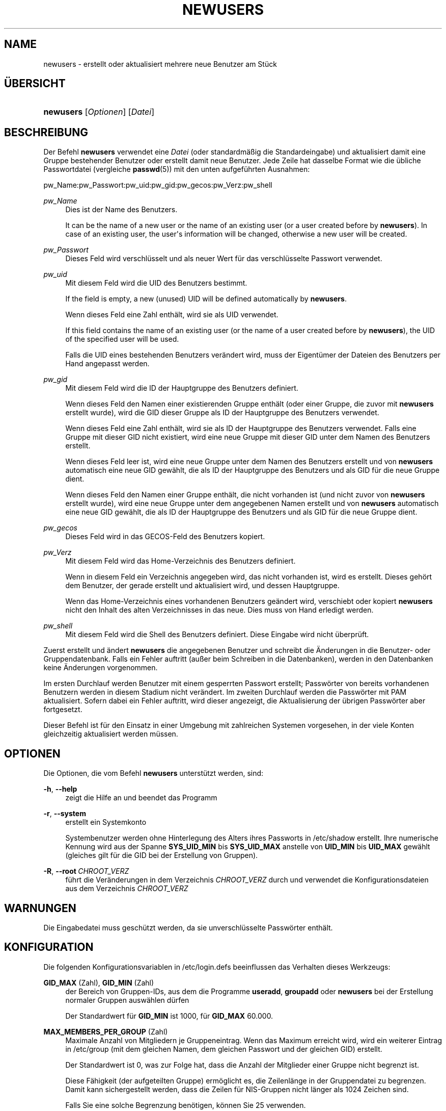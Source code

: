 '\" t
.\"     Title: newusers
.\"    Author: Julianne Frances Haugh
.\" Generator: DocBook XSL Stylesheets v1.79.1 <http://docbook.sf.net/>
.\"      Date: 27.07.2018
.\"    Manual: Befehle zur Systemverwaltung
.\"    Source: shadow-utils 4.5
.\"  Language: German
.\"
.TH "NEWUSERS" "8" "27.07.2018" "shadow\-utils 4\&.5" "Befehle zur Systemverwaltung"
.\" -----------------------------------------------------------------
.\" * Define some portability stuff
.\" -----------------------------------------------------------------
.\" ~~~~~~~~~~~~~~~~~~~~~~~~~~~~~~~~~~~~~~~~~~~~~~~~~~~~~~~~~~~~~~~~~
.\" http://bugs.debian.org/507673
.\" http://lists.gnu.org/archive/html/groff/2009-02/msg00013.html
.\" ~~~~~~~~~~~~~~~~~~~~~~~~~~~~~~~~~~~~~~~~~~~~~~~~~~~~~~~~~~~~~~~~~
.ie \n(.g .ds Aq \(aq
.el       .ds Aq '
.\" -----------------------------------------------------------------
.\" * set default formatting
.\" -----------------------------------------------------------------
.\" disable hyphenation
.nh
.\" disable justification (adjust text to left margin only)
.ad l
.\" -----------------------------------------------------------------
.\" * MAIN CONTENT STARTS HERE *
.\" -----------------------------------------------------------------
.SH "NAME"
newusers \- erstellt oder aktualisiert mehrere neue Benutzer am St\(:uck
.SH "\(:UBERSICHT"
.HP \w'\fBnewusers\fR\ 'u
\fBnewusers\fR [\fIOptionen\fR] [\fIDatei\fR]
.SH "BESCHREIBUNG"
.PP
Der Befehl
\fBnewusers\fR
verwendet eine
\fIDatei\fR
(oder standardm\(:a\(ssig die Standardeingabe) und aktualisiert damit eine Gruppe bestehender Benutzer oder erstellt damit neue Benutzer\&. Jede Zeile hat dasselbe Format wie die \(:ubliche Passwortdatei (vergleiche
\fBpasswd\fR(5)) mit den unten aufgef\(:uhrten Ausnahmen:
.PP
pw_Name:pw_Passwort:pw_uid:pw_gid:pw_gecos:pw_Verz:pw_shell
.PP
\fIpw_Name\fR
.RS 4
Dies ist der Name des Benutzers\&.
.sp
It can be the name of a new user or the name of an existing user (or a user created before by
\fBnewusers\fR)\&. In case of an existing user, the user\*(Aqs information will be changed, otherwise a new user will be created\&.
.RE
.PP
\fIpw_Passwort\fR
.RS 4
Dieses Feld wird verschl\(:usselt und als neuer Wert f\(:ur das verschl\(:usselte Passwort verwendet\&.
.RE
.PP
\fIpw_uid\fR
.RS 4
Mit diesem Feld wird die UID des Benutzers bestimmt\&.
.sp
If the field is empty, a new (unused) UID will be defined automatically by
\fBnewusers\fR\&.
.sp
Wenn dieses Feld eine Zahl enth\(:alt, wird sie als UID verwendet\&.
.sp
If this field contains the name of an existing user (or the name of a user created before by
\fBnewusers\fR), the UID of the specified user will be used\&.
.sp
Falls die UID eines bestehenden Benutzers ver\(:andert wird, muss der Eigent\(:umer der Dateien des Benutzers per Hand angepasst werden\&.
.RE
.PP
\fIpw_gid\fR
.RS 4
Mit diesem Feld wird die ID der Hauptgruppe des Benutzers definiert\&.
.sp
Wenn dieses Feld den Namen einer existierenden Gruppe enth\(:alt (oder einer Gruppe, die zuvor mit
\fBnewusers\fR
erstellt wurde), wird die GID dieser Gruppe als ID der Hauptgruppe des Benutzers verwendet\&.
.sp
Wenn dieses Feld eine Zahl enth\(:alt, wird sie als ID der Hauptgruppe des Benutzers verwendet\&. Falls eine Gruppe mit dieser GID nicht existiert, wird eine neue Gruppe mit dieser GID unter dem Namen des Benutzers erstellt\&.
.sp
Wenn dieses Feld leer ist, wird eine neue Gruppe unter dem Namen des Benutzers erstellt und von
\fBnewusers\fR
automatisch eine neue GID gew\(:ahlt, die als ID der Hauptgruppe des Benutzers und als GID f\(:ur die neue Gruppe dient\&.
.sp
Wenn dieses Feld den Namen einer Gruppe enth\(:alt, die nicht vorhanden ist (und nicht zuvor von
\fBnewusers\fR
erstellt wurde), wird eine neue Gruppe unter dem angegebenen Namen erstellt und von
\fBnewusers\fR
automatisch eine neue GID gew\(:ahlt, die als ID der Hauptgruppe des Benutzers und als GID f\(:ur die neue Gruppe dient\&.
.RE
.PP
\fIpw_gecos\fR
.RS 4
Dieses Feld wird in das GECOS\-Feld des Benutzers kopiert\&.
.RE
.PP
\fIpw_Verz\fR
.RS 4
Mit diesem Feld wird das Home\-Verzeichnis des Benutzers definiert\&.
.sp
Wenn in diesem Feld ein Verzeichnis angegeben wird, das nicht vorhanden ist, wird es erstellt\&. Dieses geh\(:ort dem Benutzer, der gerade erstellt und aktualisiert wird, und dessen Hauptgruppe\&.
.sp
Wenn das Home\-Verzeichnis eines vorhandenen Benutzers ge\(:andert wird, verschiebt oder kopiert
\fBnewusers\fR
nicht den Inhalt des alten Verzeichnisses in das neue\&. Dies muss von Hand erledigt werden\&.
.RE
.PP
\fIpw_shell\fR
.RS 4
Mit diesem Feld wird die Shell des Benutzers definiert\&. Diese Eingabe wird nicht \(:uberpr\(:uft\&.
.RE
.PP
Zuerst erstellt und \(:andert
\fBnewusers\fR
die angegebenen Benutzer und schreibt die \(:Anderungen in die Benutzer\- oder Gruppendatenbank\&. Falls ein Fehler auftritt (au\(sser beim Schreiben in die Datenbanken), werden in den Datenbanken keine \(:Anderungen vorgenommen\&.
.PP
Im ersten Durchlauf werden Benutzer mit einem gesperrten Passwort erstellt; Passw\(:orter von bereits vorhandenen Benutzern werden in diesem Stadium nicht ver\(:andert\&. Im zweiten Durchlauf werden die Passw\(:orter mit PAM aktualisiert\&. Sofern dabei ein Fehler auftritt, wird dieser angezeigt, die Aktualisierung der \(:ubrigen Passw\(:orter aber fortgesetzt\&.
.PP
Dieser Befehl ist f\(:ur den Einsatz in einer Umgebung mit zahlreichen Systemen vorgesehen, in der viele Konten gleichzeitig aktualisiert werden m\(:ussen\&.
.SH "OPTIONEN"
.PP
Die Optionen, die vom Befehl
\fBnewusers\fR
unterst\(:utzt werden, sind:
.PP
\fB\-h\fR, \fB\-\-help\fR
.RS 4
zeigt die Hilfe an und beendet das Programm
.RE
.PP
\fB\-r\fR, \fB\-\-system\fR
.RS 4
erstellt ein Systemkonto
.sp
Systembenutzer werden ohne Hinterlegung des Alters ihres Passworts in
/etc/shadow
erstellt\&. Ihre numerische Kennung wird aus der Spanne
\fBSYS_UID_MIN\fR
bis
\fBSYS_UID_MAX\fR
anstelle von
\fBUID_MIN\fR
bis
\fBUID_MAX\fR
gew\(:ahlt (gleiches gilt f\(:ur die GID bei der Erstellung von Gruppen)\&.
.RE
.PP
\fB\-R\fR, \fB\-\-root\fR\ \&\fICHROOT_VERZ\fR
.RS 4
f\(:uhrt die Ver\(:anderungen in dem Verzeichnis
\fICHROOT_VERZ\fR
durch und verwendet die Konfigurationsdateien aus dem Verzeichnis
\fICHROOT_VERZ\fR
.RE
.SH "WARNUNGEN"
.PP
Die Eingabedatei muss gesch\(:utzt werden, da sie unverschl\(:usselte Passw\(:orter enth\(:alt\&.
.SH "KONFIGURATION"
.PP
Die folgenden Konfigurationsvariablen in
/etc/login\&.defs
beeinflussen das Verhalten dieses Werkzeugs:
.PP
\fBGID_MAX\fR (Zahl), \fBGID_MIN\fR (Zahl)
.RS 4
der Bereich von Gruppen\-IDs, aus dem die Programme
\fBuseradd\fR,
\fBgroupadd\fR
oder
\fBnewusers\fR
bei der Erstellung normaler Gruppen ausw\(:ahlen d\(:urfen
.sp
Der Standardwert f\(:ur
\fBGID_MIN\fR
ist 1000, f\(:ur
\fBGID_MAX\fR
60\&.000\&.
.RE
.PP
\fBMAX_MEMBERS_PER_GROUP\fR (Zahl)
.RS 4
Maximale Anzahl von Mitgliedern je Gruppeneintrag\&. Wenn das Maximum erreicht wird, wird ein weiterer Eintrag in
/etc/group
(mit dem gleichen Namen, dem gleichen Passwort und der gleichen GID) erstellt\&.
.sp
Der Standardwert ist 0, was zur Folge hat, dass die Anzahl der Mitglieder einer Gruppe nicht begrenzt ist\&.
.sp
Diese F\(:ahigkeit (der aufgeteilten Gruppe) erm\(:oglicht es, die Zeilenl\(:ange in der Gruppendatei zu begrenzen\&. Damit kann sichergestellt werden, dass die Zeilen f\(:ur NIS\-Gruppen nicht l\(:anger als 1024 Zeichen sind\&.
.sp
Falls Sie eine solche Begrenzung ben\(:otigen, k\(:onnen Sie 25 verwenden\&.
.sp
Hinweis: Aufgeteilte Gruppen werden m\(:oglicherweise nicht von allen Werkzeugen unterst\(:utzt, selbst nicht aus der Shadow\-Werkzeugsammlung\&. Sie sollten diese Variable nur setzen, falls Sie zwingend darauf angewiesen sind\&.
.RE
.PP
\fBPASS_MAX_DAYS\fR (Zahl)
.RS 4
Die maximale Anzahl von Tagen, f\(:ur die ein Passwort verwendet werden darf\&. Wenn das Passwort \(:alter ist, wird ein Wechsel des Passworts erzwungen\&. Falls nicht angegeben, wird \-1 angenommen (was zur Folge hat, dass diese Beschr\(:ankung abgeschaltet ist)\&.
.RE
.PP
\fBPASS_MIN_DAYS\fR (Zahl)
.RS 4
Die Mindestanzahl von Tagen, bevor ein Wechsel des Passworts zugelassen wird\&. Ein vorheriger Versuch, das Passwort zu \(:andern, wird abgelehnt\&. Falls nicht angegeben, wird \-1 angenommen (was zur Folge hat, dass diese Beschr\(:ankung abgeschaltet ist)\&.
.RE
.PP
\fBPASS_WARN_AGE\fR (Zahl)
.RS 4
Die Anzahl von Tagen, an denen der Benutzer vorgewarnt wird, bevor das Passwort verf\(:allt\&. Eine Null bedeutet, dass eine Warnung nur am Tag des Verfalls ausgegeben wird\&. Ein negativer Wert bedeutet, dass keine Vorwarnung erfolgt\&. Falls nicht angegeben, wird keine Vorwarnung ausgegeben\&.
.RE
.PP
\fBSUB_GID_MIN\fR (number), \fBSUB_GID_MAX\fR (number), \fBSUB_GID_COUNT\fR (number)
.RS 4
If
/etc/subuid
exists, the commands
\fBuseradd\fR
and
\fBnewusers\fR
(unless the user already have subordinate group IDs) allocate
\fBSUB_GID_COUNT\fR
unused group IDs from the range
\fBSUB_GID_MIN\fR
to
\fBSUB_GID_MAX\fR
for each new user\&.
.sp
The default values for
\fBSUB_GID_MIN\fR,
\fBSUB_GID_MAX\fR,
\fBSUB_GID_COUNT\fR
are respectively 100000, 600100000 and 10000\&.
.RE
.PP
\fBSUB_UID_MIN\fR (number), \fBSUB_UID_MAX\fR (number), \fBSUB_UID_COUNT\fR (number)
.RS 4
If
/etc/subuid
exists, the commands
\fBuseradd\fR
and
\fBnewusers\fR
(unless the user already have subordinate user IDs) allocate
\fBSUB_UID_COUNT\fR
unused user IDs from the range
\fBSUB_UID_MIN\fR
to
\fBSUB_UID_MAX\fR
for each new user\&.
.sp
The default values for
\fBSUB_UID_MIN\fR,
\fBSUB_UID_MAX\fR,
\fBSUB_UID_COUNT\fR
are respectively 100000, 600100000 and 10000\&.
.RE
.PP
\fBSYS_GID_MAX\fR (Zahl), \fBSYS_GID_MIN\fR (Zahl)
.RS 4
der Bereich von Gruppen\-IDs, aus dem die Programme
\fBuseradd\fR,
\fBgroupadd\fR
oder
\fBnewusers\fR
bei der Erstellung von Systemgruppen ausw\(:ahlen d\(:urfen
.sp
Der Standardwert f\(:ur
\fBSYS_GID_MIN\fR
ist 101, f\(:ur
\fBSYS_GID_MAX\fR
\fBGID_MIN\fR\-1\&.
.RE
.PP
\fBSYS_UID_MAX\fR (Zahl), \fBSYS_UID_MIN\fR (Zahl)
.RS 4
der Bereich von Benutzer\-IDs, aus dem die Programme
\fBuseradd\fR
oder
\fBnewusers\fR
bei der Erstellung von Systembenutzern ausw\(:ahlen d\(:urfen
.sp
Der Standardwert f\(:ur
\fBSYS_UID_MIN\fR
ist 101, f\(:ur
\fBSYS_UID_MAX\fR
\fBUID_MIN\fR\-1\&.
.RE
.PP
\fBUID_MAX\fR (Zahl), \fBUID_MIN\fR (Zahl)
.RS 4
der Bereich von Benutzer\-IDs, aus dem die Programme
\fBuseradd\fR
oder
\fBnewusers\fR
bei der Erstellung normaler Benutzer ausw\(:ahlen d\(:urfen
.sp
Der Standardwert f\(:ur
\fBUID_MIN\fR
ist 1000, f\(:ur
\fBUID_MAX\fR
60\&.000\&.
.RE
.PP
\fBUMASK\fR (Zahl)
.RS 4
Die Bit\-Gruppe, welche die Rechte von erstellten Dateien bestimmt, wird anf\(:anglich auf diesen Wert gesetzt\&. Falls nicht angegeben, wird sie auf 022 gesetzt\&.
.sp
\fBuseradd\fR
und
\fBnewusers\fR
verwenden diese Bit\-Gruppe, um die Rechte des von ihnen erstellten Home\-Verzeichnisses zu setzen\&.
.sp
Sie wird ebenfalls von
\fBpam_umask\fR
als die Standard\-Umask verwendet\&.
.RE
.SH "DATEIEN"
.PP
/etc/passwd
.RS 4
Informationen zu den Benutzerkonten
.RE
.PP
/etc/shadow
.RS 4
verschl\(:usselte Informationen zu den Benutzerkonten
.RE
.PP
/etc/group
.RS 4
Informationen zu den Gruppenkonten
.RE
.PP
/etc/gshadow
.RS 4
sichere Informationen zu den Gruppenkonten
.RE
.PP
/etc/login\&.defs
.RS 4
Konfiguration der Shadow\-Passwort\-Werkzeugsammlung
.RE
.PP
/etc/pam\&.d/newusers
.RS 4
Konfiguration von PAM f\(:ur
\fBnewusers\fR\&.
.RE
.PP
/etc/subgid
.RS 4
Per user subordinate group IDs\&.
.RE
.PP
/etc/subuid
.RS 4
Per user subordinate user IDs\&.
.RE
.SH "SIEHE AUCH"
.PP
\fBlogin.defs\fR(5),
\fBpasswd\fR(1),
\fBsubgid\fR(5), \fBsubuid\fR(5),
\fBuseradd\fR(8)\&.
